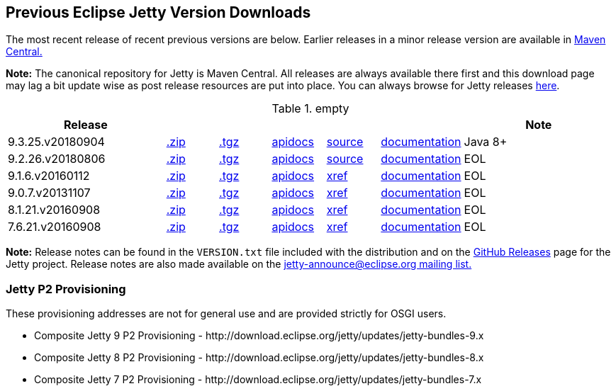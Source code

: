 // html specific directives
ifdef::backend-html5[]
:safe-mode-unsafe:
:stylesdir: ./common/css
:stylesheet: jetty.css
:linkcss:
:scriptsdir: ./common/js
:imagesdir: ./common/images
endif::[]

:untitled-label: Eclipse Jetty | Previous Versions
:toc-image: jetty-logo.svg
:toc-image-url: /jetty/index.html
:nofooter:

== Previous Eclipse Jetty Version Downloads

The most recent release of recent previous versions are below.
Earlier releases in a minor release version are available in https://repo1.maven.org/maven2/org/eclipse/jetty/jetty-distribution[Maven Central.]

*Note:* The canonical repository for Jetty is Maven Central.  All releases are always available there first and this download page may lag a bit update wise as post release resources are put into place.  You can always browse for Jetty releases https://repo1.maven.org/maven2/org/eclipse/jetty/jetty-distribution[here].

.empty
[width="100%",cols="30%,10%,10%,10%,10%,10%,30%",options="header",]
|=======================================================================
| Release | | | | | | Note
| 9.3.25.v20180904
| https://repo1.maven.org/maven2/org/eclipse/jetty/jetty-distribution/9.3.25.v20180904/jetty-distribution-9.3.25.v20180904.zip[.zip]
| https://repo1.maven.org/maven2/org/eclipse/jetty/jetty-distribution/9.3.25.v20180904/jetty-distribution-9.3.25.v20180904.tar.gz[.tgz]
| http://www.eclipse.org/jetty/javadoc/9.3.24.v20180605/index.html?overview-summary.html[apidocs]
| https://github.com/eclipse/jetty.project/tree/9.3.25.v20180904[source]
| link:/jetty/documentation/9.3.25.v20180904[documentation]
| Java 8+
| 9.2.26.v20180806
| https://repo1.maven.org/maven2/org/eclipse/jetty/jetty-distribution/9.2.26.v20180806/jetty-distribution-9.2.26.v20180806.zip[.zip]
| https://repo1.maven.org/maven2/org/eclipse/jetty/jetty-distribution/9.2.26.v20180806/jetty-distribution-9.2.26.v20180806.tar.gz[.tgz]
| http://www.eclipse.org/jetty/javadoc/9.2.22.v20170606/index.html?overview-summary.html[apidocs]
| https://github.com/eclipse/jetty.project/tree/jetty-9.2.26.v20180806[source]
| link:/jetty/documentation/9.2.22.v20170531[documentation]
| EOL
| 9.1.6.v20160112
| https://repo1.maven.org/maven2/org/eclipse/jetty/jetty-distribution/9.1.6.v20160112/jetty-distribution-9.1.6.v20160112.zip[.zip]
| https://repo1.maven.org/maven2/org/eclipse/jetty/jetty-distribution/9.1.6.v20160112/jetty-distribution-9.1.6.v20160112.tar.gz[.tgz]
| http://archive.eclipse.org/jetty/9.1.5.v20140505/apidocs/index.html?overview-summary.html[apidocs]
| http://archive.eclipse.org/jetty/9.1.5.v20140505/xref/index.html[xref]
| link:/jetty/documentation/9.1.5.v20140505[documentation]
| EOL
| 9.0.7.v20131107
| https://repo1.maven.org/maven2/org/eclipse/jetty/jetty-distribution/9.0.7.v20131107/jetty-distribution-9.0.7.v20131107.zip[.zip]
| https://repo1.maven.org/maven2/org/eclipse/jetty/jetty-distribution/9.0.7.v20131107/jetty-distribution-9.0.7.v20131107.tar.gz[.tgz]
| http://archive.eclipse.org/jetty/9.0.7.v20131107/apidocs/index.html?overview-summary.html[apidocs]
| http://archive.eclipse.org/jetty/9.0.7.v20131107/xref/index.html[xref]
| link:/jetty/documentation/9.0.6.v20130930[documentation]
| EOL
| 8.1.21.v20160908
| https://repo1.maven.org/maven2/org/eclipse/jetty/jetty-distribution/8.1.21.v20160908/jetty-distribution-8.1.21.v20160908.zip[.zip]
| https://repo1.maven.org/maven2/org/eclipse/jetty/jetty-distribution/8.1.21.v20160908/jetty-distribution-8.1.21.v20160908.tar.gz[.tgz]
| http://download.eclipse.org/jetty/8.1.17.v20150415/apidocs[apidocs]
| http://download.eclipse.org/jetty/8.1.17.v20150415/xref[xref]
| https://wiki.eclipse.org/Jetty[documentation]
| EOL
| 7.6.21.v20160908
| https://repo1.maven.org/maven2/org/eclipse/jetty/jetty-distribution/7.6.21.v20160908/jetty-distribution-7.6.21.v20160908.zip[.zip]
| https://repo1.maven.org/maven2/org/eclipse/jetty/jetty-distribution/7.6.21.v20160908/jetty-distribution-7.6.21.v20160908.tar.gz[.tgz]
| http://download.eclipse.org/jetty/7.6.17.v20150415/apidocs[apidocs]
| http://download.eclipse.org/jetty/7.6.17.v20150415/xref[xref]
| https://wiki.eclipse.org/Jetty[documentation]
| EOL
|=======================================================================

*Note:* Release notes can be found in the `VERSION.txt` file included with the distribution and on the link:https://github.com/eclipse/jetty.project/releases[GitHub Releases] page for the Jetty project.
Release notes are also made available on the link:https://www.eclipse.org/jetty/mailinglists.html[jetty-announce@eclipse.org mailing list.]


=== Jetty P2 Provisioning

These provisioning addresses are not for general use and are provided strictly for OSGI users.

* Composite Jetty 9 P2 Provisioning - \http://download.eclipse.org/jetty/updates/jetty-bundles-9.x
* Composite Jetty 8 P2 Provisioning - \http://download.eclipse.org/jetty/updates/jetty-bundles-8.x
* Composite Jetty 7 P2 Provisioning - \http://download.eclipse.org/jetty/updates/jetty-bundles-7.x
